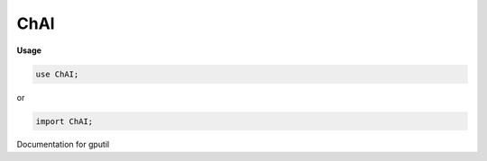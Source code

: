 .. default-domain:: chpl

.. module:: ChAI
   :synopsis: Documentation for gputil 

ChAI
====
**Usage**

.. code-block:: chapel

   use ChAI;


or

.. code-block:: chapel

   import ChAI;

Documentation for gputil 

.. function:: proc main()

